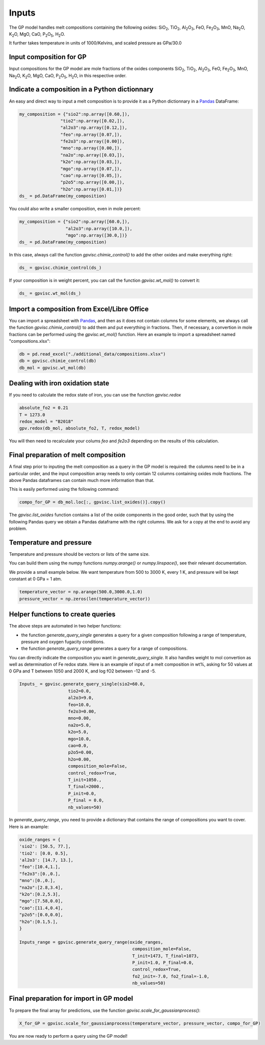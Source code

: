 Inputs
======

The GP model handles melt compositions containing the following oxides: SiO\ :sub:`2`\, TiO\ :sub:`2`\, Al\ :sub:`2`\ O\ :sub:`3`\, FeO, Fe\ :sub:`2`\O\ :sub:`3`\, MnO, Na\ :sub:`2`\O, K\ :sub:`2`\O, MgO, CaO, P\ :sub:`2`\O\ :sub:`5`\, H\ :sub:`2`\O.

It further takes temperature in units of 1000/Kelvins, and scaled pressure as GPa/30.0

Input composition for GP
------------------------

Input compositions for the GP model are mole fractions of the oxides components SiO\ :sub:`2`\, TiO\ :sub:`2`\, Al\ :sub:`2`\ O\ :sub:`3`\, FeO, Fe\ :sub:`2`\O\ :sub:`3`\, MnO, Na\ :sub:`2`\O, K\ :sub:`2`\O, MgO, CaO, P\ :sub:`2`\O\ :sub:`5`\, H\ :sub:`2`\O, in this respective order.

Indicate a composition in a Python dictionnary
----------------------------------------------

An easy and direct way to input a melt composition is to provide it as a Python dictionnary in a `Pandas <https://pandas.pydata.org/>`_ DataFrame:

.. code-block:: python

    my_composition = {"sio2":np.array([0.60,]),
                    "tio2":np.array([0.02,]),
                    "al2o3":np.array([0.12,]),
                    "feo":np.array([0.07,]),
                    "fe2o3":np.array([0.00]),
                    "mno":np.array([0.00,]),
                    "na2o":np.array([0.03,]),
                    "k2o":np.array([0.03,]),
                    "mgo":np.array([0.07,]),
                    "cao":np.array([0.05,]),
                    "p2o5":np.array([0.00,]),
                    "h2o":np.array([0.01,])}
    ds_ = pd.DataFrame(my_composition)

You could also write a smaller composition, even in mole percent:

.. code-block:: python

    my_composition = {"sio2":np.array([60.0,]),
                      "al2o3":np.array([10.0,]),
                      "mgo":np.array([30.0,])}
    ds_ = pd.DataFrame(my_composition)

In this case, always call the function `gpvisc.chimie_control()` to add the other oxides and make everything right:

.. code-block:: python

    ds_ = gpvisc.chimie_control(ds_)

If your composition is in weight percent, you can call the function `gpvisc.wt_mol()` to convert it:

.. code-block:: python

    ds_ = gpvisc.wt_mol(ds_)

Import a composition from Excel/Libre Office
--------------------------------------------

You can import a spreadsheet with `Pandas <https://pandas.pydata.org/>`_, and then as it does not contain columns for some elements, we always call the function `gpvisc.chimie_control()` to add them and put everything in fractions. Then, if necessary, a convertion in mole fractions can be performed using the `gpvisc.wt_mol()` function. Here an example to import a spreadsheet named "compositions.xlsx":

.. code-block:: python

    db = pd.read_excel("./additional_data/compositions.xlsx")
    db = gpvisc.chimie_control(db)
    db_mol = gpvisc.wt_mol(db)

Dealing with iron oxidation state
---------------------------------

If you need to calculate the redox state of iron, you can use the function `gpvisc.redox`

.. code-block:: python

    absolute_fo2 = 0.21
    T = 1273.0
    redox_model = "B2018"
    gpv.redox(db_mol, absolute_fo2, T, redox_model)

You will then need to recalculate your colums `feo` and `fe2o3` depending on the results of this calculation.

Final preparation of melt composition
-------------------------------------

A final step prior to inputing the melt composition as a query in the GP model is required: the columns need to be in a particular order, and the input composition array needs to only contain 12 columns containing oxides mole fractions. The above Pandas dataframes can contain much more information than that.

This is easily performed using the following command:

.. code-block:: python

    compo_for_GP = db_mol.loc[:, gpvisc.list_oxides()].copy()

The `gpvisc.list_oxides` function contains a list of the oxide components in the good order, such that by using the following Pandas query we obtain a Pandas dataframe with the right columns. We ask for a copy at the end to avoid any problem.

Temperature and pressure
------------------------

Temperature and pressure should be vectors or lists of the same size.

You can build them using the numpy functions `numpy.arange()` or `numpy.linspace()`, see their relevant documentation.

We provide a small example below. We want temperature from 500 to 3000 K, every 1 K, and pressure will be kept constant at 0 GPa = 1 atm.

.. code-block:: python

    temperature_vector = np.arange(500.0,3000.0,1.0)
    pressure_vector = np.zeros(len(temperature_vector))

Helper functions to create queries
----------------------------------

The above steps are automated in two helper functions:

- the function `generate_query_single` generates a query for a given composition following a range of temperature, pressure and oxygen fugacity conditions.
- the function `generate_query_range` generates a query for a range of compositions.

You can directly indicate the composition you want in `generate_query_single`. It also handles weight to mol convertion as well as determination of Fe redox state. Here is an example of input of a melt composition in wt%, asking for 50 values at 0 GPa and T between 1050 and 2000 K, and log fO2 between -12 and -5.

.. code-block:: python

    Inputs_ = gpvisc.generate_query_single(sio2=60.0,
                       tio2=0.0,
                       al2o3=9.0,
                       feo=10.0,
                       fe2o3=0.00,
                       mno=0.00,
                       na2o=5.0,
                       k2o=5.0,
                       mgo=10.0,
                       cao=0.0,
                       p2o5=0.00,
                       h2o=0.00,
                       composition_mole=False,
                       control_redox=True,
                       T_init=1050.,
                       T_final=2000.,
                       P_init=0.0,
                       P_final = 0.0,
                       nb_values=50)

In `generate_query_range`, you need to provide a dictionary that contains the range of compositions you want to cover. Here is an example:

.. code-block:: python

    oxide_ranges = {
    'sio2': [50.5, 77.],
    'tio2': [0.0, 0.5],
    'al2o3': [14.7, 13.],
    "feo":[10.4,1.],
    "fe2o3":[0.,0.],
    "mno":[0.,0.],
    "na2o":[2.8,3.4],
    "k2o":[0.2,5.3],
    "mgo":[7.58,0.0],
    "cao":[11.4,0.4],
    "p2o5":[0.0,0.0],
    "h2o":[0.1,5.],
    }

    Inputs_range = gpvisc.generate_query_range(oxide_ranges, 
                                                composition_mole=False,
                                                T_init=1473, T_final=1073, 
                                                P_init=1.0, P_final=0.0,
                                                control_redox=True, 
                                                fo2_init=-7.0, fo2_final=-1.0, 
                                                nb_values=50)

Final preparation for import in GP model
----------------------------------------

To prepare the final array for predictions, use the function `gpvisc.scale_for_gaussianprocess()`:

.. code-block:: python

    X_for_GP = gpvisc.scale_for_gaussianprocess(temperature_vector, pressure_vector, compo_for_GP)

You are now ready to perform a query using the GP model!